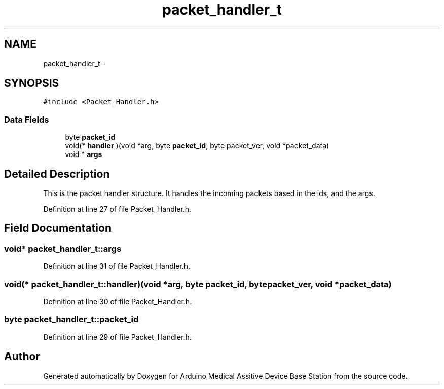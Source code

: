 .TH "packet_handler_t" 3 "Thu Aug 15 2013" "Version 1.0" "Arduino Medical Assitive Device Base Station" \" -*- nroff -*-
.ad l
.nh
.SH NAME
packet_handler_t \- 
.SH SYNOPSIS
.br
.PP
.PP
\fC#include <Packet_Handler\&.h>\fP
.SS "Data Fields"

.in +1c
.ti -1c
.RI "byte \fBpacket_id\fP"
.br
.ti -1c
.RI "void(* \fBhandler\fP )(void *arg, byte \fBpacket_id\fP, byte packet_ver, void *packet_data)"
.br
.ti -1c
.RI "void * \fBargs\fP"
.br
.in -1c
.SH "Detailed Description"
.PP 
This is the packet handler structure\&. It handles the incoming packets based in the ids, and the args\&. 
.PP
Definition at line 27 of file Packet_Handler\&.h\&.
.SH "Field Documentation"
.PP 
.SS "void* packet_handler_t::args"

.PP
Definition at line 31 of file Packet_Handler\&.h\&.
.SS "void(*  packet_handler_t::handler)(void *arg, byte \fBpacket_id\fP, byte packet_ver, void *packet_data)"

.PP
Definition at line 30 of file Packet_Handler\&.h\&.
.SS "byte packet_handler_t::packet_id"

.PP
Definition at line 29 of file Packet_Handler\&.h\&.

.SH "Author"
.PP 
Generated automatically by Doxygen for Arduino Medical Assitive Device Base Station from the source code\&.
